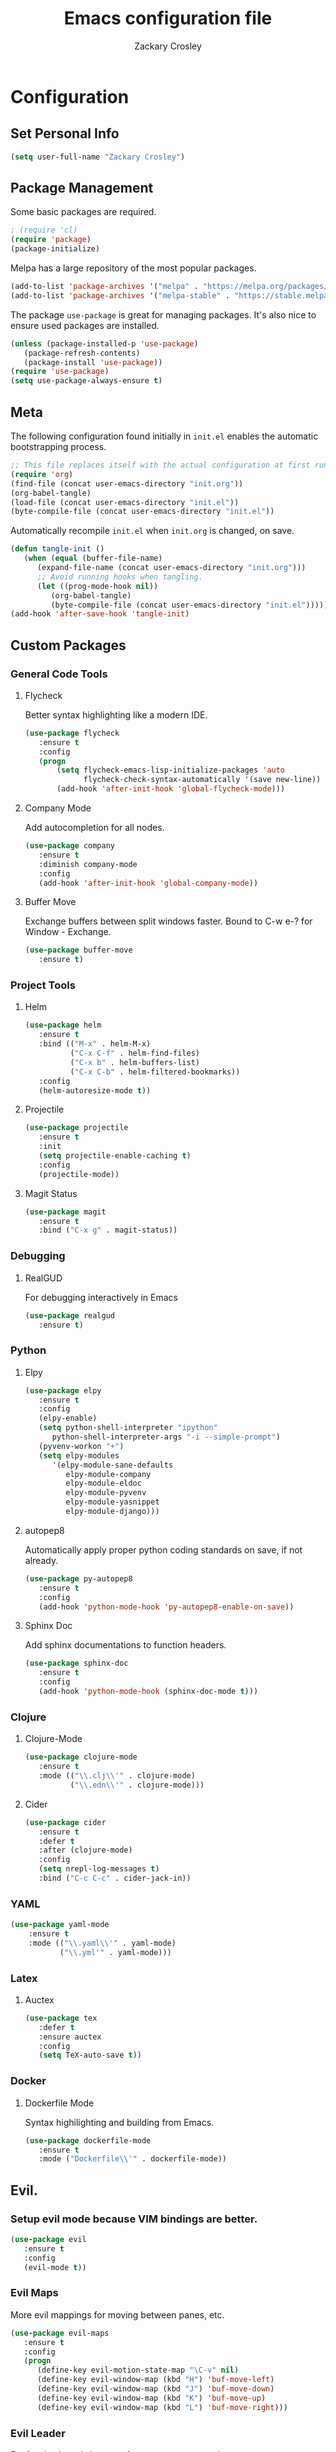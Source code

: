 #+TITLE: Emacs configuration file
#+AUTHOR: Zackary Crosley
#+BABEL: :cache yes
#+PROPERTY: header-args :tangle yes

* Configuration

** Set Personal Info

    #+BEGIN_SRC emacs-lisp
    (setq user-full-name "Zackary Crosley")
    #+END_SRC

** Package Management

    Some basic packages are required.

    #+BEGIN_SRC emacs-lisp
    ; (require 'cl)
    (require 'package)
    (package-initialize)
    #+END_SRC

    Melpa has a large repository of the most popular packages.

    #+BEGIN_SRC emacs-lisp
    (add-to-list 'package-archives '("melpa" . "https://melpa.org/packages/"))
    (add-to-list 'package-archives '("melpa-stable" . "https://stable.melpa.org/packages/"))
    #+END_SRC

    The package =use-package= is great for managing packages. It's also nice to
    ensure used packages are installed.

    #+BEGIN_SRC emacs-lisp
    (unless (package-installed-p 'use-package)
       (package-refresh-contents)
       (package-install 'use-package))
    (require 'use-package)
    (setq use-package-always-ensure t)
    #+END_SRC

** Meta

    The following configuration found initially in =init.el= enables the
    automatic bootstrapping process.

    #+BEGIN_SRC emacs-lisp :tangle no
    ;; This file replaces itself with the actual configuration at first run.
    (require 'org)
    (find-file (concat user-emacs-directory "init.org"))
    (org-babel-tangle)
    (load-file (concat user-emacs-directory "init.el"))
    (byte-compile-file (concat user-emacs-directory "init.el"))
    #+END_SRC

    Automatically recompile =init.el= when =init.org= is changed, on save.

    #+BEGIN_SRC emacs-lisp
    (defun tangle-init ()
       (when (equal (buffer-file-name)
          (expand-file-name (concat user-emacs-directory "init.org")))
          ;; Avoid running hooks when tangling.
          (let ((prog-mode-hook nil))
             (org-babel-tangle)
             (byte-compile-file (concat user-emacs-directory "init.el")))))
    (add-hook 'after-save-hook 'tangle-init)
    #+END_SRC

** Custom Packages

*** General Code Tools
**** Flycheck

    Better syntax highlighting like a modern IDE.

    #+BEGIN_SRC emacs-lisp
    (use-package flycheck
       :ensure t
       :config
       (progn
           (setq flycheck-emacs-lisp-initialize-packages 'auto
                 flycheck-check-syntax-automatically '(save new-line))
           (add-hook 'after-init-hook 'global-flycheck-mode)))
    #+END_SRC

**** Company Mode

    Add autocompletion for all nodes.

    #+BEGIN_SRC emacs-lisp
    (use-package company
       :ensure t
       :diminish company-mode
       :config
       (add-hook 'after-init-hook 'global-company-mode))
    #+END_SRC

**** Buffer Move

    Exchange buffers between split windows faster. Bound to C-w e-? for Window - Exchange.

    #+BEGIN_SRC emacs-lisp
    (use-package buffer-move
       :ensure t)
   #+END_SRC

*** Project Tools
**** Helm

    #+BEGIN_SRC emacs-lisp
    (use-package helm
       :ensure t
       :bind (("M-x" . helm-M-x)
              ("C-x C-f" . helm-find-files)
              ("C-x b" . helm-buffers-list)
              ("C-x C-b" . helm-filtered-bookmarks))
       :config
       (helm-autoresize-mode t))
    #+END_SRC

**** Projectile

  #+BEGIN_SRC emacs-lisp
    (use-package projectile
       :ensure t
       :init
       (setq projectile-enable-caching t)
       :config
       (projectile-mode))
  #+END_SRC

**** Magit Status

  #+BEGIN_SRC emacs-lisp
    (use-package magit
       :ensure t
       :bind ("C-x g" . magit-status))
  #+END_SRC

*** Debugging

**** RealGUD

     For debugging interactively in Emacs

     #+BEGIN_SRC emacs-lisp
     (use-package realgud
        :ensure t)
     #+END_SRC

*** Python

**** Elpy

    #+BEGIN_SRC emacs-lisp
    (use-package elpy
       :ensure t
       :config
       (elpy-enable)
       (setq python-shell-interpreter "ipython"
          python-shell-interpreter-args "-i --simple-prompt")
       (pyvenv-workon "+")
       (setq elpy-modules
          '(elpy-module-sane-defaults
             elpy-module-company
             elpy-module-eldoc
             elpy-module-pyvenv
             elpy-module-yasnippet
             elpy-module-django)))
    #+END_SRC

**** autopep8

     Automatically apply proper python coding standards on save, if not already.

    #+BEGIN_SRC emacs-lisp
    (use-package py-autopep8
       :ensure t
       :config
       (add-hook 'python-mode-hook 'py-autopep8-enable-on-save))
    #+END_SRC

**** Sphinx Doc

     Add sphinx documentations to function headers.

     #+BEGIN_SRC emacs-lisp
     (use-package sphinx-doc
        :ensure t
        :config
        (add-hook 'python-mode-hook (sphinx-doc-mode t)))
     #+END_SRC

*** Clojure

**** Clojure-Mode

     #+BEGIN_SRC emacs-lisp
     (use-package clojure-mode
        :ensure t
        :mode (("\\.clj\\'" . clojure-mode)
               ("\\.edn\\'" . clojure-mode)))
     #+END_SRC

**** Cider

     #+BEGIN_SRC emacs-lisp
     (use-package cider
        :ensure t
        :defer t
        :after (clojure-mode)
        :config
        (setq nrepl-log-messages t)
        :bind ("C-c C-c" . cider-jack-in))
     #+END_SRC

*** YAML

    #+BEGIN_SRC emacs-lisp
    (use-package yaml-mode
        :ensure t
        :mode (("\\.yaml\\'" . yaml-mode)
               ("\\.yml'" . yaml-mode)))
    #+END_SRC

*** Latex

**** Auctex

    #+BEGIN_SRC emacs-lisp
    (use-package tex
       :defer t
       :ensure auctex
       :config
       (setq TeX-auto-save t))
    #+END_SRC

*** Docker

**** Dockerfile Mode

    Syntax highilighting and building from Emacs.

    #+BEGIN_SRC emacs-lisp
    (use-package dockerfile-mode
       :ensure t
       :mode ("Dockerfile\\'" . dockerfile-mode))
    #+END_SRC

** Evil.

*** Setup evil mode because VIM bindings are better.

    #+BEGIN_SRC emacs-lisp
    (use-package evil
       :ensure t
       :config
       (evil-mode t))
    #+END_SRC

*** Evil Maps

    More evil mappings for moving between panes, etc.

    #+BEGIN_SRC emacs-lisp
      (use-package evil-maps
         :ensure t
         :config
         (progn
            (define-key evil-motion-state-map "\C-v" nil)
            (define-key evil-window-map (kbd "H") 'buf-move-left)
            (define-key evil-window-map (kbd "J") 'buf-move-down)
            (define-key evil-window-map (kbd "K") 'buf-move-up)
            (define-key evil-window-map (kbd "L") 'buf-move-right)))
    #+END_SRC

*** Evil Leader

    For fast keyboard shortcuts for common commands.

    #+BEGIN_SRC emacs-lisp
    (use-package evil-leader
       :ensure t
       :init
       (global-evil-leader-mode)
       :after (evil)
       :config
       (evil-leader/set-key
          "k" 'kill-buffer
          "g" 'magit-status
          "<up>" 'evil-numbers/inc-at-pt
          "<down>" 'evil-numbers/dec-at-pt
          "<left>" 'evil-window-left
          "<right>" 'evil-window-right)
       (evil-leader/set-leader "<SPC>"))
    #+END_SRC

*** Evil Commentary

    #+BEGIN_SRC emacs-lisp
    (use-package evil-commentary
       :ensure t
       :after (evil)
       :config
       (evil-commentary-mode))
    #+END_SRC

*** Evil Surround

    Vim commands for dealing with surrounding characters.

    #+BEGIN_SRC emacs-lisp
    (use-package evil-surround
       :ensure t
       :after (evil)
       :init
       (global-evil-surround-mode t))
    #+END_SRC

*** Relative Line Numbers

    Relative line numbering for easy navigation with vim shortcuts.

    #+BEGIN_SRC emacs-lisp
    (use-package linum-relative
       :ensure t
       :after (evil)
       :config
       (linum-relative-mode))
    #+END_SRC

*** Vimish Fold

    For folding code, making it easier to navigate.

    #+BEGIN_SRC emacs-lisp
    (use-package vimish-fold
       :ensure t
       :after (evil)
       :config
       (vimish-fold-mode 1))
    #+END_SRC

** Sane Defaults

   Use default customization values that are more sane.

   #+BEGIN_SRC emacs-lisp
    (setq inhibit-startup-message t     ; No splash screen
       initial-scratch-message nil      ; Clean scratch buffer
       echo-keystrokes 0.1              ; Show keystrokes asap
       auto-revert-interval 1           ; Refresh buffers fast
       custom-file (make-temp-file "")  ; Discard customization's
       dired-dwim-target t              ; Make dired more intelligent
       default-input-method "TeX"       ; Use TeX when toggling input method
       ring-bell-function 'ignore       ; Quiet
       sentence-end-double-space nil)   ; No double space
   #+END_SRC

   Use standard keys to zoom in and out.

   #+BEGIN_SRC emacs-lisp
   (define-key global-map (kbd "C-=") 'text-scale-increase)
   (define-key global-map (kbd "C--") 'text-scale-decrease)
   (global-set-key (kbd "C-x O") (lambda ()
                                (interactive)
                                (other-window -1 t)))
   #+END_SRC

   Always match braces / paranthesis / brackets.

   #+BEGIN_SRC emacs-lisp
   (electric-pair-mode 1)
   #+END_SRC

   Some customizations must be done with =setq-default= because they are
   buffer-local.

   #+BEGIN_SRC emacs-lisp
    (setq-default indent-tabs-mode nil  ; Use spaces instead of tabs
       split-width-threshold 160        ; Split vertically by default
       split-height-threshold nil)      ; Split vertically by default
   #+END_SRC

   Show line numbers by default.

   #+BEGIN_SRC emacs-lisp
    (global-linum-mode 1)
    (set-face-foreground 'linum "#999")
   #+END_SRC

   Disable some of the default modes that aren't very useful.

   #+BEGIN_SRC emacs-lisp
    (dolist (mode
       '(tool-bar-mode                ; No toolbars
          menu-bar-mode                ; No menu bar
          scroll-bar-mode              ; No scroll bars
          blink-cursor-mode))          ; No blinking cursor
       (funcall mode 0))
   #+END_SRC

   Enable modes that are disabled by default.

   #+BEGIN_SRC emacs-lisp
    (dolist (mode
       '(column-number-mode       ; Show column number in mode line
          delete-selection-mode   ; Replace selected text
          show-paren-mode         ; Highlight matching parentheses
          ; which-key-mode        ; Available keybindings in popup
          winner-mode))           ; Allow undo/redo on window operations
       (funcall mode 1))
   #+END_SRC

   Set =utf-8= as preferred coding system.

   #+BEGIN_SRC emacs-lisp
    (set-language-environment "UTF-8")
   #+END_SRC

   Yes/no is so verbose. Answer questions with y/n.

   #+BEGIN_SRC emacs-lisp
    (fset 'yes-or-no-p 'y-or-n-p)
   #+END_SRC

   Don't allow trailing whitespace to end up in a saved file.

   #+BEGIN_SRC emacs-lisp
    (add-hook 'before-save-hook 'delete-trailing-whitespace)
   #+END_SRC

** Visual

   Prettier, more configurable status bar.

   #+BEGIN_SRC emacs-lisp
    (use-package powerline
       :ensure t
       :config
       (add-hook 'after-init-hook 'powerline-center-evil-theme))
   #+END_SRC

   Set the default font.

   #+BEGIN_SRC emacs-lisp
   (set-face-attribute 'default nil
      :family "Source Code Pro"
      :height 140
      :weight 'normal
      :width 'normal)
   #+END_SRC

   Use a Nord theme.

   #+BEGIN_SRC emacs-lisp
   (use-package doom-themes
      :ensure t
      :preface
      (defvar region-fg nil)
      :config
      (load-theme 'doom-nord t)
      (doom-themes-visual-bell-config)
      (doom-themes-org-config))
   #+END_SRC
